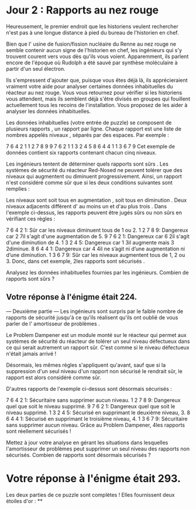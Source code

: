 * Jour 2 : Rapports au nez rouge
Heureusement, le premier endroit que les historiens veulent rechercher n'est pas à une longue distance à pied du bureau de l'historien en chef.

Bien que l' usine de fusion/fission nucléaire du Renne au nez rouge ne semble contenir aucun signe de l'historien en chef, les ingénieurs qui s'y trouvent courent vers vous dès qu'ils vous voient. Apparemment, ils parlent encore de l'époque où Rudolph a été sauvé par synthèse moléculaire à partir d'un seul électron.

Ils s'empressent d'ajouter que, puisque vous êtes déjà là, ils apprécieraient vraiment votre aide pour analyser certaines données inhabituelles du réacteur au nez rouge. Vous vous retournez pour vérifier si les historiens vous attendent, mais ils semblent déjà s'être divisés en groupes qui fouillent actuellement tous les recoins de l'installation. Vous proposez de les aider à analyser les données inhabituelles.

Les données inhabituelles (votre entrée de puzzle) se composent de plusieurs rapports , un rapport par ligne. Chaque rapport est une liste de nombres appelés niveaux , séparés par des espaces. Par exemple :

7 6 4 2 1
1 2 7 8 9
9 7 6 2 1
1 3 2 4 5
8 6 4 4 1
1 3 6 7 9
Cet exemple de données contient six rapports contenant chacun cinq niveaux.

Les ingénieurs tentent de déterminer quels rapports sont sûrs . Les systèmes de sécurité du réacteur Red-Nosed ne peuvent tolérer que des niveaux qui augmentent ou diminuent progressivement. Ainsi, un rapport n'est considéré comme sûr que si les deux conditions suivantes sont remplies :

Les niveaux sont soit tous en augmentation , soit tous en diminution .
Deux niveaux adjacents diffèrent d' au moins un et d'au plus trois .
Dans l'exemple ci-dessus, les rapports peuvent être jugés sûrs ou non sûrs en vérifiant ces règles :

7 6 4 2 1: Sûr car les niveaux diminuent tous de 1 ou 2.
1 2 7 8 9: Dangereux car 2 7il s'agit d'une augmentation de 5.
9 7 6 2 1: Dangereux car 6 2il s'agit d'une diminution de 4.
1 3 2 4 5: Dangereux car 1 3il augmente mais 3 2diminue.
8 6 4 4 1: Dangereux car 4 4il ne s’agit ni d’une augmentation ni d’une diminution.
1 3 6 7 9: Sûr car les niveaux augmentent tous de 1, 2 ou 3.
Donc, dans cet exemple, 2les rapports sont sécurisés .

Analysez les données inhabituelles fournies par les ingénieurs. Combien de rapports sont sûrs ?

** Votre réponse à l'énigme était 224.



--- Deuxième partie ---
Les ingénieurs sont surpris par le faible nombre de rapports de sécurité jusqu'à ce qu'ils réalisent qu'ils ont oublié de vous parler de l' amortisseur de problèmes .

Le Problem Dampener est un module monté sur le réacteur qui permet aux systèmes de sécurité du réacteur de tolérer un seul niveau défectueux dans ce qui serait autrement un rapport sûr. C'est comme si le niveau défectueux n'était jamais arrivé !

Désormais, les mêmes règles s'appliquent qu'avant, sauf que si la suppression d'un seul niveau d'un rapport non sécurisé le rendrait sûr, le rapport est alors considéré comme sûr.

D'autres rapports de l'exemple ci-dessus sont désormais sécurisés :

7 6 4 2 1: Sécuritaire sans supprimer aucun niveau.
1 2 7 8 9: Dangereux quel que soit le niveau supprimé.
9 7 6 2 1: Dangereux quel que soit le niveau supprimé.
1 3 2 4 5: Sécurisé en supprimant le deuxième niveau, 3.
8 6 4 4 1: Sécurisé en supprimant le troisième niveau, 4.
1 3 6 7 9: Sécuritaire sans supprimer aucun niveau.
Grâce au Problem Dampener, 4les rapports sont réellement sécurisés !

Mettez à jour votre analyse en gérant les situations dans lesquelles l'amortisseur de problèmes peut supprimer un seul niveau des rapports non sécurisés. Combien de rapports sont désormais sécurisés ?

* Votre réponse à l'énigme était 293.

Les deux parties de ce puzzle sont complètes ! Elles fournissent deux étoiles d'or : **
